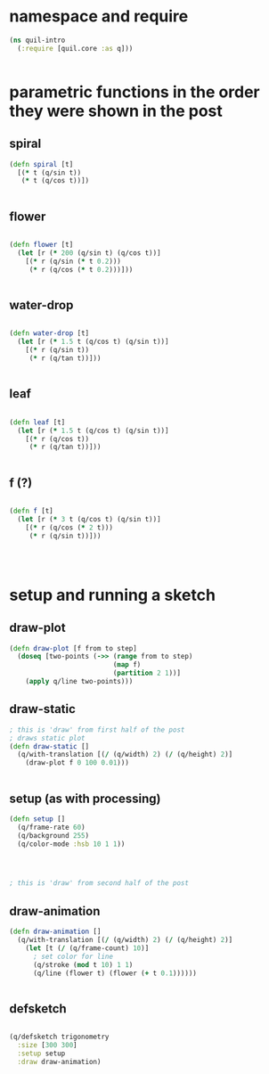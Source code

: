 * namespace and require
#+BEGIN_SRC clojure
(ns quil-intro
  (:require [quil.core :as q]))


#+END_SRC

* parametric functions in the order they were shown in the post

** spiral
#+BEGIN_SRC clojure
(defn spiral [t]
  [(* t (q/sin t))
   (* t (q/cos t))])


#+END_SRC

** flower
#+BEGIN_SRC clojure

(defn flower [t]
  (let [r (* 200 (q/sin t) (q/cos t))]
    [(* r (q/sin (* t 0.2)))
     (* r (q/cos (* t 0.2)))]))


#+END_SRC

** water-drop
#+BEGIN_SRC clojure

(defn water-drop [t]
  (let [r (* 1.5 t (q/cos t) (q/sin t))]
    [(* r (q/sin t))
     (* r (q/tan t))]))


#+END_SRC

** leaf
#+BEGIN_SRC clojure

(defn leaf [t]
  (let [r (* 1.5 t (q/cos t) (q/sin t))]
    [(* r (q/cos t))
     (* r (q/tan t))]))


#+END_SRC

** f (?)
#+BEGIN_SRC clojure

(defn f [t]
  (let [r (* 3 t (q/cos t) (q/sin t))]
    [(* r (q/cos (* 2 t)))
     (* r (q/sin t))]))




#+END_SRC

* setup and running a sketch
** draw-plot
#+BEGIN_SRC clojure
(defn draw-plot [f from to step]
  (doseq [two-points (->> (range from to step)
                          (map f)
                          (partition 2 1))]
    (apply q/line two-points)))

#+END_SRC

** draw-static
#+BEGIN_SRC clojure
; this is 'draw' from first half of the post
; draws static plot
(defn draw-static []
  (q/with-translation [(/ (q/width) 2) (/ (q/height) 2)]
    (draw-plot f 0 100 0.01)))


#+END_SRC

** setup (as with processing)
#+BEGIN_SRC clojure
(defn setup []
  (q/frame-rate 60)
  (q/background 255)
  (q/color-mode :hsb 10 1 1))




; this is 'draw' from second half of the post

#+END_SRC

** draw-animation
#+BEGIN_SRC clojure
(defn draw-animation []
  (q/with-translation [(/ (q/width) 2) (/ (q/height) 2)]
    (let [t (/ (q/frame-count) 10)]
      ; set color for line
      (q/stroke (mod t 10) 1 1)
      (q/line (flower t) (flower (+ t 0.1))))))


#+END_SRC

** defsketch
#+BEGIN_SRC clojure

(q/defsketch trigonometry
  :size [300 300]
  :setup setup
  :draw draw-animation)



#+END_SRC

